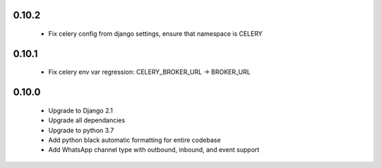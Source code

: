 0.10.2
------
 - Fix celery config from django settings, ensure that namespace is CELERY

0.10.1
------
 - Fix celery env var regression: CELERY_BROKER_URL -> BROKER_URL

0.10.0
------
 - Upgrade to Django 2.1
 - Upgrade all dependancies
 - Upgrade to python 3.7
 - Add python black automatic formatting for entire codebase
 - Add WhatsApp channel type with outbound, inbound, and event support
